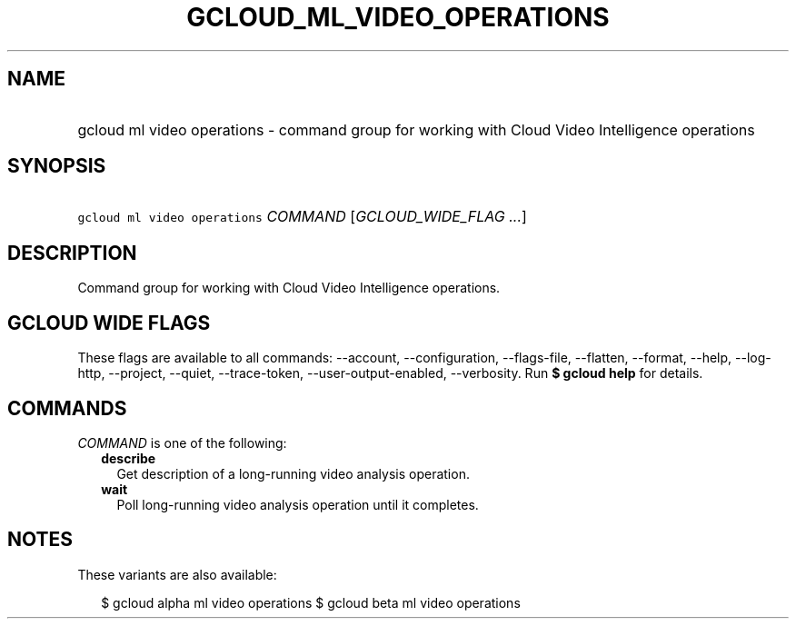 
.TH "GCLOUD_ML_VIDEO_OPERATIONS" 1



.SH "NAME"
.HP
gcloud ml video operations \- command group for working with Cloud Video Intelligence operations



.SH "SYNOPSIS"
.HP
\f5gcloud ml video operations\fR \fICOMMAND\fR [\fIGCLOUD_WIDE_FLAG\ ...\fR]



.SH "DESCRIPTION"

Command group for working with Cloud Video Intelligence operations.



.SH "GCLOUD WIDE FLAGS"

These flags are available to all commands: \-\-account, \-\-configuration,
\-\-flags\-file, \-\-flatten, \-\-format, \-\-help, \-\-log\-http, \-\-project,
\-\-quiet, \-\-trace\-token, \-\-user\-output\-enabled, \-\-verbosity. Run \fB$
gcloud help\fR for details.



.SH "COMMANDS"

\f5\fICOMMAND\fR\fR is one of the following:

.RS 2m
.TP 2m
\fBdescribe\fR
Get description of a long\-running video analysis operation.

.TP 2m
\fBwait\fR
Poll long\-running video analysis operation until it completes.


.RE
.sp

.SH "NOTES"

These variants are also available:

.RS 2m
$ gcloud alpha ml video operations
$ gcloud beta ml video operations
.RE

